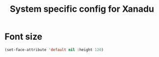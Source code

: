 #+TITLE: System specific config for Xanadu

* Font size
#+BEGIN_SRC emacs-lisp
  (set-face-attribute 'default nil :height 120)
#+END_SRC
